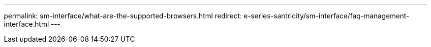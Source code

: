 ---
permalink: sm-interface/what-are-the-supported-browsers.html
redirect: e-series-santricity/sm-interface/faq-management-interface.html
---
